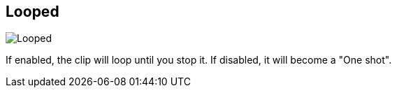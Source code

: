 [#inspector-clip-looped]
== Looped

image::generated/screenshots/elements/inspector/clip/looped.png[Looped]

If enabled, the clip will loop until you stop it. If disabled, it will become a "One shot".

